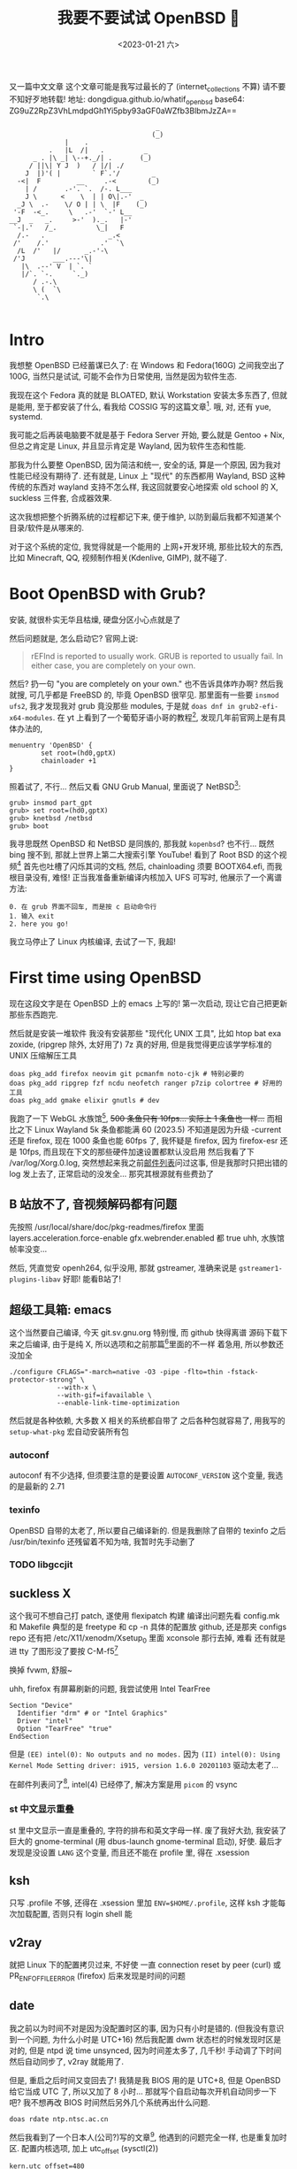 #+TITLE: 我要不要试试 OpenBSD 🐡
#+DESCRIPTION: 你很罕见
#+DATE: <2023-01-21 六>
#+OPTIONS: toc:2

又一篇中文文章
这个文章可能是我写过最长的了 (internet_collections 不算)
请不要不知好歹地转载!
地址: dongdigua.github.io/whatif_openbsd
base64: ZG9uZ2RpZ3VhLmdpdGh1Yi5pby93aGF0aWZfb3BlbmJzZA==

#+BEGIN_EXAMPLE
                                     _
                                    (_)
              |    .
          .   |L  /|   .          _
      _ . |\ _| \--+._/| .       (_)
     / ||\| Y J  )   / |/| ./
    J  |)'( |        ` F`.'/        _
  -<|  F         __     .-<        (_)
    | /       .-'. `.  /-. L___
    J \      <    \  | | O\|.-'  _
  _J \  .-    \/ O | | \  |F    (_)
 '-F  -<_.     \   .-'  `-' L__
__J  _   _.     >-'  )._.   |-'
 `-|.'   /_.          \_|   F
  /.-   .                _.<
 /'    /.'             .'  `\
  /L  /'   |/      _.-'-\
 /'J       ___.---'\|
   |\  .--' V  | `. `
   |/`. `-.     `._)
      / .-.\
      \ (  `\
       `.\

#+END_EXAMPLE

* Intro
:PROPERTIES:
:CUSTOM_ID: intro
:END:

我想整 OpenBSD 已经蓄谋已久了: 在 Windows 和 Fedora(160G) 之间我空出了 100G,
当然只是试试, 可能不会作为日常使用, 当然是因为软件生态.

我现在这个 Fedora 真的就是 BLOATED, 默认 Workstation 安装太多东西了, 但就是能用,
至于都安装了什么, 看我给 COSSIG 写的这篇文章[fn:1].
哦, 对, 还有 yue, systemd.

我可能之后再装电脑要不就是基于 Fedora Server 开始, 要么就是 Gentoo + Nix,
但总之肯定是 Linux, 并且显示肯定是 Wayland, 因为软件生态和性能.

那我为什么要整 OpenBSD, 因为简洁和统一, 安全的话, 算是一个原因, 因为我对性能已经没有期待了.
还有就是, Linux 上 "现代" 的东西都用 Wayland, BSD 这种传统的东西对 wayland 支持不怎么样,
我这回就要安心地探索 old school 的 X, suckless 三件套, 合成器效果.

这次我想把整个折腾系统的过程都记下来, 便于维护, 以防到最后我都不知道某个目录/软件是从哪来的.

对于这个系统的定位, 我觉得就是一个能用的 上网+开发环境,
那些比较大的东西, 比如 Minecraft, QQ, 视频制作相关(Kdenlive, GIMP), 就不碰了.

* Boot OpenBSD with Grub?
:PROPERTIES:
:CUSTOM_ID: grub
:END:

安装, 就很朴实无华且枯燥, 硬盘分区小心点就是了

然后问题就是, 怎么启动它? 官网上说:
#+BEGIN_QUOTE
rEFInd is reported to usually work. GRUB is reported to usually fail. In either case, you are completely on your own.
#+END_QUOTE
然后? 扔一句 "you are completely on your own." 也不告诉具体咋办啊?
然后我就搜, 可几乎都是 FreeBSD 的, 毕竟 OpenBSD 很罕见.
那里面有一些要 =insmod ufs2=, 我才发现我对 grub 竟没那些 modules, 于是就 =doas dnf in grub2-efi-x64-modules=.
在 yt 上看到了一个葡萄牙语小哥的教程[fn:2], 发现几年前官网上是有具体办法的,
#+BEGIN_SRC grub
menuentry 'OpenBSD' {
        set root=(hd0,gptX)
        chainloader +1
}
#+END_SRC
照着试了, 不行...
然后又看 GNU Grub Manual, 里面说了 NetBSD[fn:3]:
#+BEGIN_SRC grub
grub> insmod part_gpt
grub> set root=(hd0,gptX)
grub> knetbsd /netbsd
grub> boot
#+END_SRC
我寻思既然 OpenBSD 和 NetBSD 是同族的, 那我就 =kopenbsd=?
也不行...
既然 bing 搜不到, 那就上世界上第二大搜索引擎 YouTube!
看到了 Root BSD 的这个视频[fn:4]
首先也吐槽了闪烁其词的文档, 然后, chainloading 须要 BOOTX64.efi, 而我根目录没有, 难怪!
正当我准备重新编译内核加入 UFS 可写时, 他展示了一个离谱方法:
#+BEGIN_EXAMPLE
0. 在 grub 界面不回车, 而是按 c 启动命令行
1. 输入 exit
2. here you go!
#+END_EXAMPLE
我立马停止了 Linux 内核编译, 去试了一下, 我超!

* First time using OpenBSD
现在这段文字是在 OpenBSD 上的 emacs 上写的!
第一次启动, 现让它自己把更新那些东西跑完.

然后就是安装一堆软件
我没有安装那些 "现代化 UNIX 工具", 比如 htop bat exa zoxide, (ripgrep 除外, 太好用了)
7z 真的好用, 但是我觉得更应该学学标准的 UNIX 压缩解压工具
#+BEGIN_SRC ksh
doas pkg_add firefox neovim git pcmanfm noto-cjk # 特别必要的
doas pkg_add ripgrep fzf ncdu neofetch ranger p7zip colortree # 好用的工具
doas pkg_add gmake elixir gnutls # dev
#+END_SRC

我跑了一下 WebGL 水族馆[fn:5], +500 条鱼只有 10fps... 实际上 1 条鱼也一样...+
而相比之下 Linux Wayland 5k 条鱼都能满 60
(2023.5) 不知道是因为升级 -current 还是 firefox, 现在 1000 条鱼也能 60fps 了,
我怀疑是 firefox, 因为 firefox-esr 还是 10fps, 而且现在下文的那些硬件加速设置都默认没启用
然后我看了下 /var/log/Xorg.0.log, 突然想起来我之前[[./mailinglist.org::#intel][邮件列表]]问过这事, 但是我那时只把出错的 log 发上去了, 正常启动的没发全...
那究其根源就有些费劲了

** B 站放不了, 音视频解码都有问题
:PROPERTIES:
:CUSTOM_ID: video
:END:

先按照 /usr/local/share/doc/pkg-readmes/firefox 里面
layers.acceleration.force-enable gfx.webrender.enabled 都 true
uhh, 水族馆帧率没变...

然后, 凭直觉安 openh264, 似乎没用, 那就 gstreamer,
准确来说是 =gstreamer1-plugins-libav=
好耶! 能看B站了!

** 超级工具箱: emacs
:PROPERTIES:
:CUSTOM_ID: emacs
:END:

这个当然要自己编译, 今天 git.sv.gnu.org 特别慢, 而 github 快得离谱
源码下载下来之后编译, 由于是纯 X, 所以选项和之前那篇[fn:6]里面的不一样
着急用, 所以参数还没加全
#+BEGIN_SRC shell
./configure CFLAGS="-march=native -O3 -pipe -flto=thin -fstack-protector-strong" \
            --with-x \
            --with-gif=ifavailable \
            --enable-link-time-optimization
#+END_SRC
然后就是各种依赖, 大多数 X 相关的系统都自带了
之后各种包就容易了, 用我写的 =setup-what-pkg= 宏自动安装所有包

*** autoconf
autoconf 有不少选择, 但须要注意的是要设置 =AUTOCONF_VERSION= 这个变量, 我选的是最新的 2.71
*** texinfo
OpenBSD 自带的太老了, 所以要自己编译新的.
但是我删除了自带的 texinfo 之后 /usr/bin/texinfo 还残留着不知为啥, 我暂时先手动删了
*** TODO libgccjit

** suckless X
:PROPERTIES:
:CUSTOM_ID: suckless
:END:

这个我可不想自己打 patch, 遂使用 flexipatch 构建
编译出问题先看 config.mk 和 Makefile
典型的是 freetype 和 cp -n
具体的配置放 github, 还是那夹 configs repo
还有把 /etc/X11/xenodm/Xsetup_0 里面 xconsole 那行去掉, 难看
还有就是进 tty 了图形没了要按 C-M-f5[fn:9]

换掉 fvwm, 舒服~

uhh, firefox 有屏幕刷新的问题, 我尝试使用 Intel TearFree
#+BEGIN_SRC /etc/X11/xorg.conf.d/intel.conf
Section "Device"
  Identifier "drm" # or "Intel Graphics"
  Driver "intel"
  Option "TearFree" "true"
EndSection
#+END_SRC
但是 =(EE) intel(0): No outputs and no modes.=
因为 =(II) intel(0): Using Kernel Mode Setting driver: i915, version 1.6.0 20201103=
驱动太老了...

在邮件列表问了[fn:10], intel(4) 已经停了, 解决方案是用 =picom= 的 vsync

*** st 中文显示重叠
st 里中文显示一直是重叠的, 字符的排布和英文字母一样.
废了我好大劲, 我安装了巨大的 gnome-terminal (用 dbus-launch gnome-terminal 启动), 好使.
最后才发现是没设置 =LANG= 这个变量, 而且还不能在 profile 里, 得在 .xsession

** ksh
:PROPERTIES:
:CUSTOM_ID: ksh
:END:

只写 .profile 不够, 还得在 .xsession 里加 ~ENV=$HOME/.profile~,
这样 ksh 才能每次加载配置, 否则只有 login shell 能

** v2ray
:PROPERTIES:
:CUSTOM_ID: v2ray
:END:

就把 Linux 下的配置拷贝过来, 不好使
一直 connection reset by peer (curl)
或 PR_ENF_OF_FILE_ERROR (firefox)
后来发现是时间的问题

** date
:PROPERTIES:
:CUSTOM_ID: date
:END:

我之前以为时间不对是因为没配置时区的事, 因为只有小时是错的. (但我没有意识到一个问题, 为什么小时是 UTC+16)
然后我配置 dwm 状态栏的时候发现时区是对的, 但是 ntpd 说 time unsynced,
因为时间差太多了, 几千秒!
手动调了下时间然后自动同步了, v2ray 就能用了.

但是, 重启之后时间又变回去了!
我猜是我 BIOS 用的是 UTC+8, 但是 OpenBSD 给它当成 UTC 了, 所以又加了 8 小时...
那就写个自启动每次开机自动同步一下吧? 我不想再改 BIOS 时间然后另外几个系统再出什么问题.
#+BEGIN_EXAMPLE
doas rdate ntp.ntsc.ac.cn
#+END_EXAMPLE

然后我看到了一个日本人(公司?)写的文章[fn:8], 他遇到的问题完全一样, 也是重复加时区.
配置内核选项, 加上 utc_offset (sysctl(2))
#+BEGIN_SRC /etc/sysctl.conf
kern.utc_offset=480
#+END_SRC


* Daily?
弄了那么多, 现在可以算是日常使用了

** [[./mailinglist.org][mail]]

** 性能调优
:PROPERTIES:
:CUSTOM_ID: tune
:END:

我过了这么长时间才弄性能调优, 我之前觉得没啥必要, 但今天
- 编译 emacs 时到了 80 C
- 安 gnome-terminal (尝试修复字体问题) 特别慢

依旧是按照那个被引用成视频的文章[fn:7]里的方法:
电源管理用 apmd(8),
磁盘在挂载选项加 =softdep,noatime=,
至于多线程, 我选择不开

** wifi
:PROPERTIES:
:CUSTOM_ID: wifi
:END:

这个也是早就该弄的, wifi 这东西我感觉很复杂, 所以一直不敢动.
今天想脱离网线捧着看视频, 就花了好长时间配置 wifi.
最终的结果是:
#+BEGIN_EXAMPLE
iwx0 at pci0 dev 20 function 3 "Intel Wi-Fi 6 AX201" rev 0x20, msix
#+END_EXAMPLE
我的 wifi 驱动不对...
实际上在 Linux 上识别出的是
#+BEGIN_EXAMPLE
[    3.542438] iwlwifi 0000:00:14.3: Detected Intel(R) Wireless-AC 9560, REV=0x351
#+END_EXAMPLE
巧合的是我在帮另外一个人弄服务器, 他是 B660I d4, wifi 也是 AX201, 然后他说 Ubuntu 驱动有问题.
+坏了, 我成 AX201了!+
+所以嘛, OpenBSD 就适合运行在老 ThinkPad 上 :(+

原来 =hostname.iwx0= 里面, 密码要加引号...[fn:9]
#+BEGIN_SRC diff
--- src/share/man/man5/hostname.if.5
+++ src/share/man/man5/hostname.if.5
@@ -76,1 +76,1 @@
-join mynwid wpakey mywpakey
+join mynwid wpakey "mywpakey"
#+END_SRC

** btrfs?
:PROPERTIES:
:CUSTOM_ID: btrfs
:END:

我有时候会想访问 Linux 上的文件, 但是似乎不支持 btrfs...

** [[https://github.com/dongdigua/tetris-custom][Add some useful feature in BSD Tetris]]
:PROPERTIES:
:CUSTOM_ID: tetris
:END:

** songs I like
#+MACRO: song [[https://www.openbsd.org/lyrics.html#$1][song$1]]
- {{{song(57)}}}: Source Fish
- {{{song(62)}}}: A 3 line diff (低沉的小调)
- {{{song(49)}}}: The Answer
- {{{song(58d)}}}: A Year in the Life
- {{{song(54)}}}: Our favorite hacks (女声)
- {{{song(69)}}}: Vetera Novis (中国古典音乐)
- {{{song(46)}}}: Planet of the Users (Cyberpunk)
- {{{song(45)}}}: Games
- {{{song(39)}}}: Blob (from [[./mailinglist.org::#livecd][mailing list]])


* Footnotes
:PROPERTIES:
:CUSTOM_ID: fn
:END:

[fn:1] 我: CentOS/Fedora 不同配置/变体都默认安装了什么软件(组) https://dongdigua.github.io/anaconda_kickstarts
[fn:2] OpenBSD em Dual Boot com Linux (Partição Única) https://terminalroot.com/openbsd-dual-boot-with-linux-single-partition/
[fn:3] GNU GRUB Manual section 5.4.3 NetBSD https://www.gnu.org/software/grub/manual/grub/grub.html#NetBSD
[fn:4] Dualboot GNU/Linux and OpenBSD from GRUB2 like a BOSS! https://youtu.be/H2bSXURnqHQ
[fn:5] WebGL 水族馆 http://webglsamples.org/aquarium/aquarium.html
[fn:6] 我: 2023 了, 试试 emacs 29 https://dongdigua.github.io/emacs29_2023
[fn:7] OpenBSD on a Laptop https://www.c0ffee.net/blog/openbsd-on-a-laptop and [[https://youtu.be/cLk5PYYdi3A][a good video based on this article]]
[fn:8] OpenBSD pkg_add didn't work due to incorrect system time https://obsd.solutions/en/blog/2022/02/18/openbsd-pkg_add-didnt-work-due-to-wrong-time/index.html
[fn:9] Switching to -current, installing firmware and wireless configuration https://youtu.be/i7WY_TVJfdA
[fn:10] https://dongdigua.github.com/mailinglist#intel

* Related Links
:PROPERTIES:
:CUSTOM_ID: related
:END:

- [[https://paedubucher.ch/articles/2020-09-05-openbsd-on-the-desktop-part-i.html][OpenBSD on the Desktop (Part I)]]
- [[https://nanxiao.me/openbsd-one-year-experience/][使用OpenBSD一年的总结]]
- [[https://webzine.puffy.cafe][OpenBSD Webzine by solene%]]
- [[https://youtu.be/1GYq8eD90nE][OpenBSD and DWM: True Minimalism]]
- [[https://kevinthomas.dev/posts/openbsd-thinkpadt480.html][Installing and setting up OpenBSD on Thinkpad T480 + improving slowness]]
- [[https://youtu.be/zXaHM7114Uk][Puffy vs. Tux! The difference between OpenBSD and GNU/Linux]]
- [[https://videos.lukesmith.xyz/w/ion4TuavEAqKRWeavWTCBe][LukeSmith video: Email on the terminal with mutt]]
- [[https://youtu.be/o8aiSJ2nXcc][OpenBSD Guy: ffmpeg screencast]]
- [[https://videos.pair2jeux.tube/a/solene][solene's video]]

